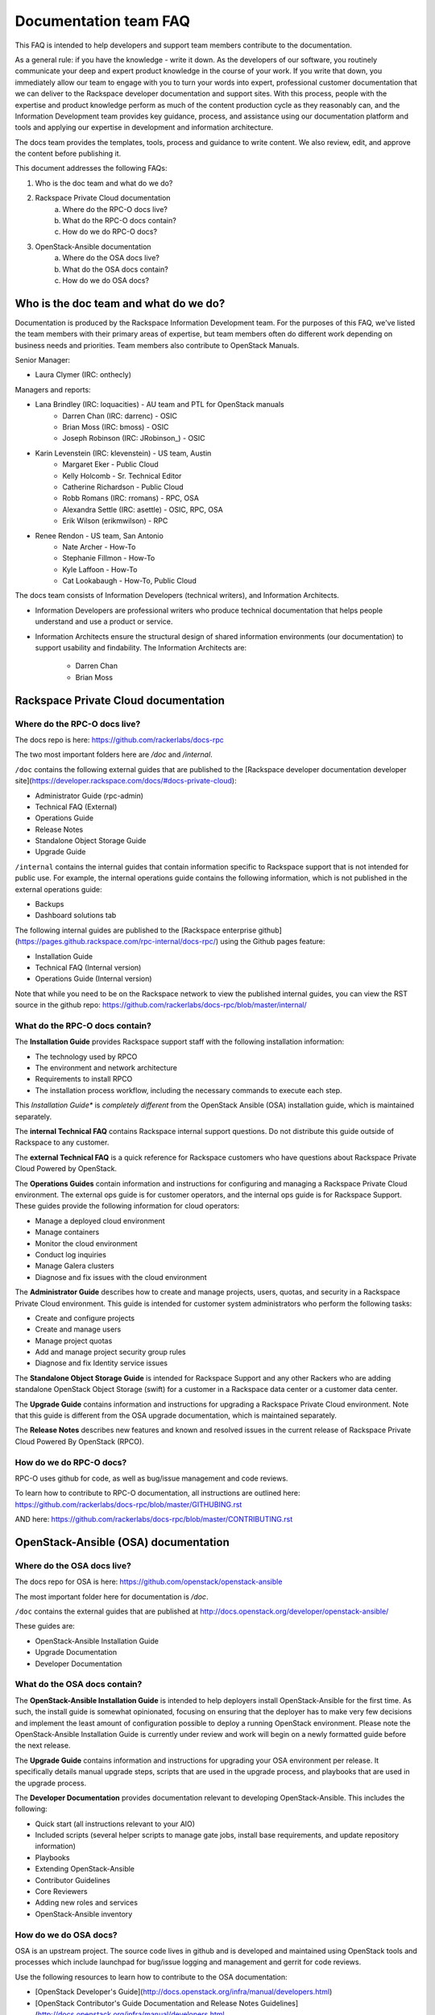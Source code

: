 ======================
Documentation team FAQ
======================

This FAQ is intended to help developers and support team members 
contribute to the documentation.

As a general rule: if you have the knowledge - write it down. As the developers of
our software, you routinely communicate your deep and expert product knowledge in the 
course of your work. If you write that down, you immediately allow our team to engage 
with you to turn your words into expert, professional customer documentation that we 
can deliver to the Rackspace developer documentation and support sites.
With this process, people with the
expertise and product knowledge perform as much of the content production cycle
as they reasonably can, and the Information Development team provides key guidance, process, 
and assistance using our documentation platform and tools and applying our expertise in
development and information architecture.

The docs team provides the templates, tools, process and guidance to write content.
We also review, edit, and approve the content before publishing it.

This document addresses the following FAQs:

1. Who is the doc team and what do we do?
2. Rackspace Private Cloud documentation
	a. Where do the RPC-O docs live?
	b. What do the RPC-O docs contain?
	c. How do we do RPC-O docs?
3. OpenStack-Ansible documentation
	a. Where do the OSA docs live?
	b. What do the OSA docs contain?
	c. How do we do OSA docs?

Who is the doc team and what do we do?
~~~~~~~~~~~~~~~~~~~~~~~~~~~~~~~~~~~~~~

Documentation is produced by the Rackspace Information Development team. For the
purposes of this FAQ, we've listed the team members with their primary
areas of expertise, but team members often do different work depending on business
needs and priorities. Team members also contribute to OpenStack Manuals.

Senior Manager:

* Laura Clymer (IRC: onthecly)

Managers and reports:

* Lana Brindley (IRC: loquacities) - AU team and PTL for OpenStack manuals
	* Darren Chan (IRC: darrenc) - OSIC
	* Brian Moss (IRC: bmoss) - OSIC
	* Joseph Robinson (IRC: JRobinson_) - OSIC
* Karin Levenstein (IRC: klevenstein) - US team, Austin
	* Margaret Eker - Public Cloud
	* Kelly Holcomb - Sr. Technical Editor
	* Catherine Richardson - Public Cloud
	* Robb Romans (IRC: rromans) - RPC, OSA
	* Alexandra Settle (IRC: asettle) - OSIC, RPC, OSA
	* Erik Wilson (erikmwilson) - RPC
* Renee Rendon - US team, San Antonio
	* Nate Archer - How-To
	* Stephanie Fillmon - How-To
	* Kyle Laffoon - How-To
	* Cat Lookabaugh - How-To, Public Cloud

The docs team consists of Information Developers (technical writers), and
Information Architects.

* Information Developers are professional writers who produce technical documentation
  that helps people understand and use a product or service.
* Information Architects ensure the structural design of shared information
  environments (our documentation) to support usability and findability.
  The Information Architects are:

    * Darren Chan
    * Brian Moss

Rackspace Private Cloud documentation
~~~~~~~~~~~~~~~~~~~~~~~~~~~~~~~~~~~~~

Where do the RPC-O docs live?
-----------------------------

The docs repo is here: https://github.com/rackerlabs/docs-rpc

The two most important folders here are `/doc` and `/internal`.

``/doc`` contains the following external guides that are published to the 
[Rackspace developer documentation developer site](https://developer.rackspace.com/docs/#docs-private-cloud):

* Administrator Guide (rpc-admin)
* Technical FAQ (External)
* Operations Guide
* Release Notes
* Standalone Object Storage Guide
* Upgrade Guide

``/internal`` contains the internal guides that contain information 
specific to Rackspace support that is not intended for public use. 
For example, the internal operations guide contains the following information,
which is not published in the external operations guide:

* Backups
* Dashboard solutions tab

The following internal guides are published to the
[Rackspace enterprise github](https://pages.github.rackspace.com/rpc-internal/docs-rpc/)
using the Github pages feature:

* Installation Guide
* Technical FAQ (Internal version)
* Operations Guide (Internal version)

Note that while you need to be on the Rackspace network to view the published
internal guides, you can view the RST source in the github repo:
https://github.com/rackerlabs/docs-rpc/blob/master/internal/

What do the RPC-O docs contain?
-------------------------------

The **Installation Guide** provides Rackspace support
staff with the following installation information:

* The technology used by RPCO
* The environment and network architecture
* Requirements to install RPCO
* The installation process workflow, including the necessary commands to execute each step.

This *Installation Guide** is *completely different* from the OpenStack Ansible
(OSA) installation guide, which is maintained separately.

The **internal Technical FAQ** contains Rackspace internal support questions.
Do not distribute this guide outside of Rackspace to any customer.

The **external Technical FAQ** is a quick reference for Rackspace
customers who have questions about Rackspace Private Cloud Powered by OpenStack.

The **Operations Guides** contain information and instructions for configuring
and managing a Rackspace Private Cloud environment. The external ops guide is
for customer operators, and the internal ops guide is for Rackspace Support.
These guides provide the following information for cloud operators:

* Manage a deployed cloud environment
* Manage containers
* Monitor the cloud environment
* Conduct log inquiries
* Manage Galera clusters
* Diagnose and fix issues with the cloud environment

The **Administrator Guide** describes how to create and manage projects, users,
quotas, and security in a Rackspace Private Cloud environment. This guide is
intended for customer system administrators who perform the following tasks:

* Create and configure projects
* Create and manage users
* Manage project quotas
* Add and manage project security group rules
* Diagnose and fix Identity service issues

The **Standalone Object Storage Guide** is intended for Rackspace Support and any
other Rackers who are adding standalone OpenStack Object Storage (swift) for a
customer in a Rackspace data center or a customer data center.

The **Upgrade Guide** contains information and instructions for upgrading a
Rackspace Private Cloud environment. Note that this guide is different from
the OSA upgrade documentation, which is maintained separately.

The **Release Notes** describes new features and known and resolved issues in the
current release of Rackspace Private Cloud Powered By OpenStack (RPCO).

How do we do RPC-O docs?
------------------------

RPC-O uses github for code, as well as bug/issue management and code reviews.

To learn how to contribute to RPC-O documentation, all instructions are outlined
here: https://github.com/rackerlabs/docs-rpc/blob/master/GITHUBING.rst

AND here: https://github.com/rackerlabs/docs-rpc/blob/master/CONTRIBUTING.rst


OpenStack-Ansible (OSA) documentation
~~~~~~~~~~~~~~~~~~~~~~~~~~~~~~~~~~~~~

Where do the OSA docs live?
---------------------------

The docs repo for OSA is here: https://github.com/openstack/openstack-ansible

The most important folder here for documentation is `/doc`.

``/doc`` contains the external guides that are published at http://docs.openstack.org/developer/openstack-ansible/

These guides are:

* OpenStack-Ansible Installation Guide
* Upgrade Documentation
* Developer Documentation

What do the OSA docs contain?
-----------------------------

The **OpenStack-Ansible Installation Guide** is intended to help deployers
install OpenStack-Ansible for the first time. As such, the install guide
is somewhat opinionated, focusing on ensuring that the deployer has to make
very few decisions and implement the least amount of configuration possible
to deploy a running OpenStack environment.
Please note the OpenStack-Ansible Installation Guide is currently under
review and work will begin on a newly formatted guide before the next release.

The **Upgrade Guide** contains information and instructions for upgrading
your OSA environment per release. It specifically details manual upgrade steps,
scripts that are used in the upgrade process, and playbooks that are used in
the upgrade process.

The **Developer Documentation** provides documentation relevant to developing
OpenStack-Ansible. This includes the following:

* Quick start (all instructions relevant to your AIO)
* Included scripts (several helper scripts to manage gate jobs, install base requirements,
  and update repository information)
* Playbooks
* Extending OpenStack-Ansible
* Contributor Guidelines
* Core Reviewers
* Adding new roles and services
* OpenStack-Ansible inventory

How do we do OSA docs?
----------------------

OSA is an upstream project. The source code lives in github and is developed and maintained
using OpenStack tools and processes which include launchpad for bug/issue logging and management
and gerrit for code reviews.

Use the following resources to learn how to contribute to the OSA documentation:

* [OpenStack Developer's Guide](http://docs.openstack.org/infra/manual/developers.html)
* [OpenStack Contributor's Guide Documentation and Release Notes Guidelines](http://docs.openstack.org/infra/manual/developers.html

